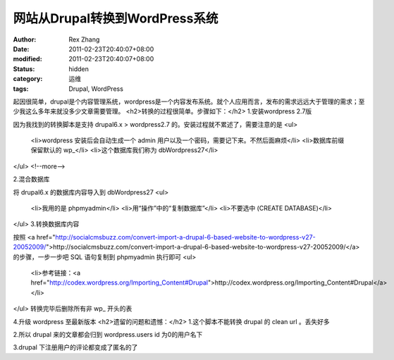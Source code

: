
网站从Drupal转换到WordPress系统
##############################################


:author: Rex Zhang
:date: 2011-02-23T20:40:07+08:00
:modified: 2011-02-23T20:40:07+08:00
:status: hidden
:category: 运维
:tags: Drupal, WordPress


起因很简单，drupal是个内容管理系统，wordpress是一个内容发布系统。就个人应用而言，发布的需求远远大于管理的需求；至少我这么多年来就没多少文章需要管理。
<h2>转换的过程很简单。步骤如下：</h2>
1.安装wordpress 2.7版

因为我找到的转换脚本是支持 drupal6.x > wordpress2.7 的。安装过程就不累述了，需要注意的是
<ul>
	<li>wordpress 安装后会自动生成一个 admin 用户以及一个密码，需要记下来。不然后面麻烦</li>
	<li>数据库前缀保留默认的 wp_</li>
	<li>这个数据库我们称为 dbWordpress27</li>
</ul>
<!--more-->

2.混合数据库

将 drupal6.x 的数据库内容导入到 dbWordpress27
<ul>
	<li>我用的是 phpmyadmin</li>
	<li>用“操作”中的“复制数据库”</li>
	<li>不要选中 (CREATE DATABASE)</li>
</ul>
3.转换数据库内容

按照 <a href="http://socialcmsbuzz.com/convert-import-a-drupal-6-based-website-to-wordpress-v27-20052009/">http://socialcmsbuzz.com/convert-import-a-drupal-6-based-website-to-wordpress-v27-20052009/</a> 的步骤，一步一步吧 SQL 语句复制到 phpmyadmin 执行即可
<ul>
	<li>参考链接：<a href="http://codex.wordpress.org/Importing_Content#Drupal">http://codex.wordpress.org/Importing_Content#Drupal</a></li>
</ul>
转换完毕后删除所有非 wp_ 开头的表

4.升级 wordpress 至最新版本
<h2>遗留的问题和遗憾：</h2>
1.这个脚本不能转换 drupal 的 clean url 。丢失好多

2.所以 drupal 来的文章都会归到 wordpress.users id 为0的用户名下

3.drupal 下注册用户的评论都变成了匿名的了
